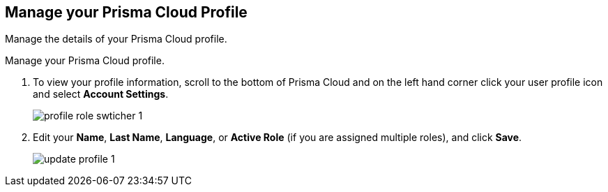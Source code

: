 :topic_type: task
[.task]
[#ida09cce19-5a39-4b36-8ccb-a02efbb3d202]
== Manage your Prisma Cloud Profile
Manage the details of your Prisma Cloud profile.

Manage your Prisma Cloud profile.




[.procedure]
. To view your profile information, scroll to the bottom of Prisma Cloud and on the left hand corner click your user profile icon and select *Account Settings*.
+
image::profile-role-swticher-1.png[scale=40]

. Edit your *Name*, *Last Name*, *Language*, or *Active Role* (if you are assigned multiple roles), and click *Save*.
+
image::update-profile-1.png[scale=40]



